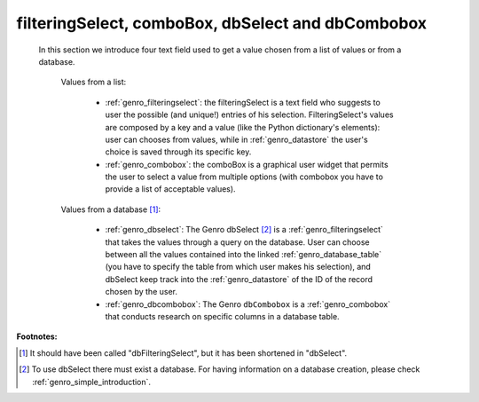 .. _genro_db:

==================================================
filteringSelect, comboBox, dbSelect and dbCombobox
==================================================

	In this section we introduce four text field used to get a value chosen from a list of values or from a database.
	
		Values from a list:
	
			* :ref:`genro_filteringselect`: the filteringSelect is a text field who suggests to user the possible (and unique!) entries of his selection. FilteringSelect's values are composed by a key and a value (like the Python dictionary's elements): user can chooses from values, while in :ref:`genro_datastore` the user's choice is saved through its specific key.
			* :ref:`genro_combobox`: the comboBox is a graphical user widget that permits the user to select a value from multiple options (with combobox you have to provide a list of acceptable values).
		
		Values from a database [#]_:
	
			* :ref:`genro_dbselect`: The Genro dbSelect [#]_ is a :ref:`genro_filteringselect` that takes the values through a query on the database. User can choose between all the values contained into the linked :ref:`genro_database_table` (you have to specify the table from which user makes his selection), and dbSelect keep track into the :ref:`genro_datastore` of the ID of the record chosen by the user.
			* :ref:`genro_dbcombobox`: The Genro ``dbCombobox`` is a :ref:`genro_combobox` that conducts research on specific columns in a database table.

**Footnotes:**

.. [#] It should have been called "dbFilteringSelect", but it has been shortened in "dbSelect".
.. [#] To use dbSelect there must exist a database. For having information on a database creation, please check :ref:`genro_simple_introduction`.
